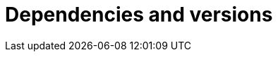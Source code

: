 ["appendix",id="dependencies-versions"]
= Dependencies and versions

ifeval::["{release-state}"=="unreleased"]
See https://artifacts.elastic.co/reports/dependencies/dependencies-current.html[Elastic Stack Third-party Dependencies] for the complete list of dependencies for {es}.
endif::[]

ifeval::["{release-state}"=="released"]
See https://artifacts.elastic.co/reports/dependencies/dependencies-{elasticsearch_version}.html[Elastic Stack Third-party Dependencices] for the complete list of dependencies for {es} {elasticsearch_version}.
endif::[]
